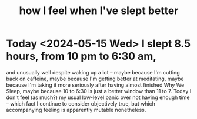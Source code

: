 :PROPERTIES:
:ID:       11e90d17-9bf0-4300-b93c-f1c59a9f958f
:END:
#+title: how I feel when I've slept better
* Today <2024-05-15 Wed> I slept 8.5 hours, from 10 pm to 6:30 am,
  and unusually well despite waking up a lot --
  maybe because I'm cutting back on caffeine,
  maybe because I'm getting better at meditating,
  maybe because I'm taking it more seriously
    after having almost finished Why We Sleep,
  maybe because 10 to 6:30 is just a better window than 11 to 7.
  Today I don't feel (as much?) my usual low-level panic
  over not having enough time --
  which fact I continue to consider objectively true,
  but which accompanying feeling is apparently mutable nonetheless.

